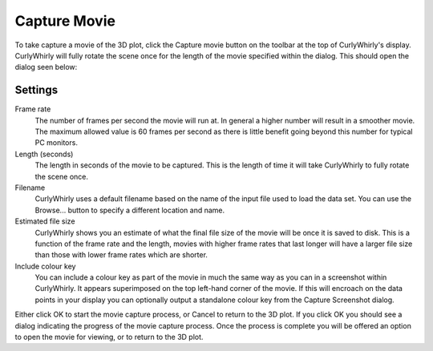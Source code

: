 Capture Movie
=============
To take capture a movie of the 3D plot, click the Capture movie button on the toolbar at the top of CurlyWhirly's display. CurlyWhirly will fully rotate the scene once for the length of the movie specified within the dialog. This should open the dialog seen below: 

.. image:: images/moviecapturesettings.png

Settings
--------
Frame rate 
    The number of frames per second the movie will run at. In general a higher number will result in a smoother movie. The maximum allowed value is 60 frames per second as there is little benefit going beyond this number for typical PC monitors. 
Length (seconds) 
    The length in seconds of the movie to be captured. This is the length of time it will take CurlyWhirly to fully rotate the scene once. 
Filename 
    CurlyWhirly uses a default filename based on the name of the input file used to load the data set. You can use the Browse... button to specify a different location and name. 
Estimated file size 
    CurlyWhirly shows you an estimate of what the final file size of the movie will be once it is saved to disk. This is a function of the frame rate and the length, movies with higher frame rates that last longer will have a larger file size than those with lower frame rates which are shorter. 
Include colour key 
    You can include a colour key as part of the movie in much the same way as you can in a screenshot within CurlyWhirly. It appears superimposed on the top left-hand corner of the movie. If this will encroach on the data points in your display you can optionally output a standalone colour key from the Capture Screenshot dialog. 

Either click OK to start the movie capture process, or Cancel to return to the 3D plot. If you click OK you should see a dialog indicating the progress of the movie capture process. Once the process is complete you will be offered an option to open the movie for viewing, or to return to the 3D plot.
